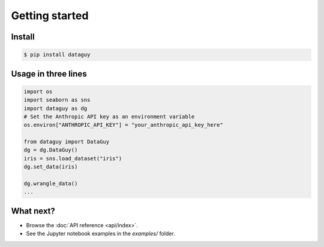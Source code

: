 Getting started
===============

Install
-------

.. code-block:: console

   $ pip install dataguy

Usage in three lines
--------------------

.. code-block:: python

   import os
   import seaborn as sns
   import dataguy as dg
   # Set the Anthropic API key as an environment variable
   os.environ["ANTHROPIC_API_KEY"] = "your_anthropic_api_key_here"

   from dataguy import DataGuy
   dg = dg.DataGuy()
   iris = sns.load_dataset("iris")
   dg.set_data(iris)

   dg.wrangle_data()
   ...

What next?
----------

* Browse the :doc:`API reference <api/index>`.
* See the Jupyter notebook examples in the *examples/* folder.
